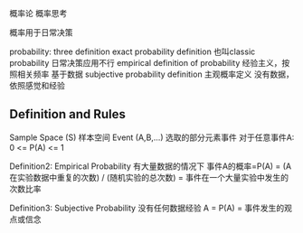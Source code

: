 概率论
概率思考

概率用于日常决策

probability: three definition
exact probability definition 也叫classic probability  日常决策应用不行
empirical definition of probability 经验主义，按照相关频率 基于数据
subjective probability definition 主观概率定义 没有数据，依照感觉和经验

** Definition and Rules
   Sample Space (S) 样本空间
   Event (A,B,...)  选取的部分元素事件
   对于任意事件A: 0 <= P(A) <= 1

   Definition2: Empirical Probability 有大量数据的情况下
   事件A的概率=P(A)
   = (A在实验数据中重复的次数) / (随机实验的总次数)
   = 事件在一个大量实验中发生的次数比率

   Definition3: Subjective Probability 没有任何数据经验
   A = P(A) = 事件发生的观点或信念
